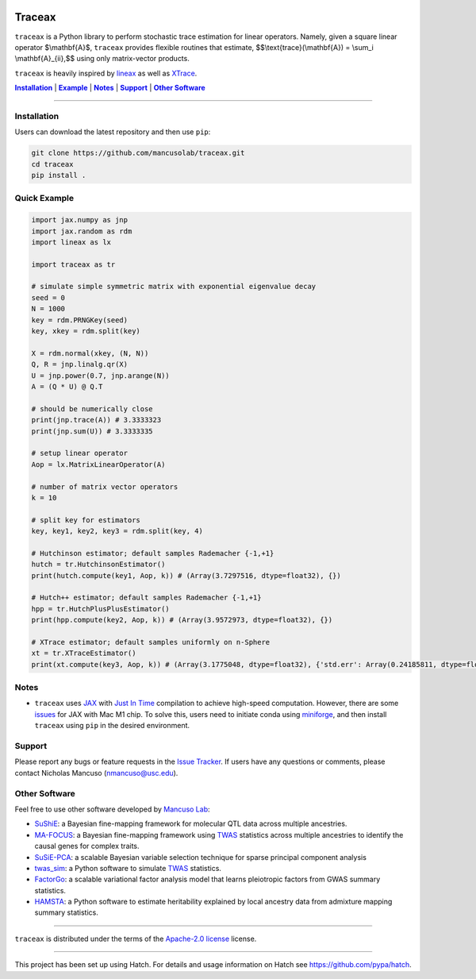 .. These are examples of badges you might want to add to your README:
   please update the URLs accordingly

.. image:: https://img.shields.io/badge/Docs-Available-brightgreen
    :alt: Documentation-webpage
    :target: https://mancusolab.github.io/traceax/

.. image:: https://img.shields.io/pypi/v/traceax.svg
    :alt: PyPI-Server
    :target: https://pypi.org/project/traceax/

.. image:: https://img.shields.io/github/stars/mancusolab/traceax?style=social
    :alt: Github
    :target: https://github.com/mancusolab/traceax

.. image:: https://img.shields.io/badge/License-MIT-yellow.svg
    :alt: License
    :target: https://opensource.org/licenses/MIT

.. image:: https://img.shields.io/badge/%F0%9F%A5%9A-Hatch-4051b5.svg
    :alt: Project generated with Hatch
    :target: https://github.com/pypa/hatch

======
Traceax
======
``traceax`` is a Python library to perform stochastic trace estimation for linear operators. Namely,
given a square linear operator $\\mathbf{A}$, ``traceax`` provides flexible routines that estimate,
$$\\text{trace}(\\mathbf{A}) = \\sum_i \\mathbf{A}_{ii},$$ using only matrix-vector products.

``traceax`` is heavily inspired by `lineax <https://github.com/patrick-kidger/lineax>`_ as well as
`XTrace <https://github.com/eepperly/XTrace>`_.


|Installation|_ | |Example|_ | |Notes|_ | |Support|_ | |Other Software|_

=================

.. _Installation:
.. |Installation| replace:: **Installation**

Installation
============
Users can download the latest repository and then use ``pip``:

.. code:: bash

    git clone https://github.com/mancusolab/traceax.git
    cd traceax
    pip install .

.. _Example:
.. |Example| replace:: **Example**

Quick Example
========================
.. code:: python

   import jax.numpy as jnp
   import jax.random as rdm
   import lineax as lx

   import traceax as tr

   # simulate simple symmetric matrix with exponential eigenvalue decay
   seed = 0
   N = 1000
   key = rdm.PRNGKey(seed)
   key, xkey = rdm.split(key)

   X = rdm.normal(xkey, (N, N))
   Q, R = jnp.linalg.qr(X)
   U = jnp.power(0.7, jnp.arange(N))
   A = (Q * U) @ Q.T

   # should be numerically close
   print(jnp.trace(A)) # 3.3333323
   print(jnp.sum(U)) # 3.3333335

   # setup linear operator
   Aop = lx.MatrixLinearOperator(A)

   # number of matrix vector operators
   k = 10

   # split key for estimators
   key, key1, key2, key3 = rdm.split(key, 4)

   # Hutchinson estimator; default samples Rademacher {-1,+1}
   hutch = tr.HutchinsonEstimator()
   print(hutch.compute(key1, Aop, k)) # (Array(3.7297516, dtype=float32), {})

   # Hutch++ estimator; default samples Rademacher {-1,+1}
   hpp = tr.HutchPlusPlusEstimator()
   print(hpp.compute(key2, Aop, k)) # (Array(3.9572973, dtype=float32), {})

   # XTrace estimator; default samples uniformly on n-Sphere
   xt = tr.XTraceEstimator()
   print(xt.compute(key3, Aop, k)) # (Array(3.1775048, dtype=float32), {'std.err': Array(0.24185811, dtype=float32)})

.. _Notes:
.. |Notes| replace:: **Notes**

Notes
=====
* ``traceax`` uses `JAX <https://github.com/google/jax>`_ with `Just In Time  <https://jax.readthedocs.io/en/latest/jax-101/02-jitting.html>`_ compilation to achieve high-speed computation. However, there are some `issues <https://github.com/google/jax/issues/5501>`_ for JAX with Mac M1 chip. To solve this, users need to initiate conda using `miniforge <https://github.com/conda-forge/miniforge>`_, and then install ``traceax`` using ``pip`` in the desired environment.

.. _Support:
.. |Support| replace:: **Support**

Support
=======

Please report any bugs or feature requests in the `Issue Tracker <https://github.com/mancusolab/traceax/issues>`_.
If users have any questions or comments, please contact Nicholas Mancuso (nmancuso@usc.edu).

.. _OtherSoftware:
.. |Other Software| replace:: **Other Software**

Other Software
==============

Feel free to use other software developed by `Mancuso Lab <https://www.mancusolab.com/>`_:

* `SuShiE <https://github.com/mancusolab/sushie>`_: a Bayesian fine-mapping framework for molecular QTL data across multiple ancestries.

* `MA-FOCUS <https://github.com/mancusolab/ma-focus>`_: a Bayesian fine-mapping framework using `TWAS <https://www.nature.com/articles/ng.3506>`_ statistics across multiple ancestries to identify the causal genes for complex traits.

* `SuSiE-PCA <https://github.com/mancusolab/susiepca>`_: a scalable Bayesian variable selection technique for sparse principal component analysis

* `twas_sim <https://github.com/mancusolab/twas_sim>`_: a Python software to simulate `TWAS <https://www.nature.com/articles/ng.3506>`_ statistics.

* `FactorGo <https://github.com/mancusolab/factorgo>`_: a scalable variational factor analysis model that learns pleiotropic factors from GWAS summary statistics.

* `HAMSTA <https://github.com/tszfungc/hamsta>`_: a Python software to  estimate heritability explained by local ancestry data from admixture mapping summary statistics.

---------------------

.. _license:

``traceax`` is distributed under the terms of the `Apache-2.0 license <https://spdx.org/licenses/Apache-2.0.html>`_ license.


---------------------

.. _hatch-notes:

This project has been set up using Hatch. For details and usage
information on Hatch see https://github.com/pypa/hatch.
